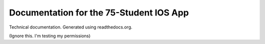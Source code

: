 Documentation for the 75-Student IOS App
=======================================

Technical documentation.
Generated using readthedocs.org.

(Ignore this. I'm testing my permissions)
